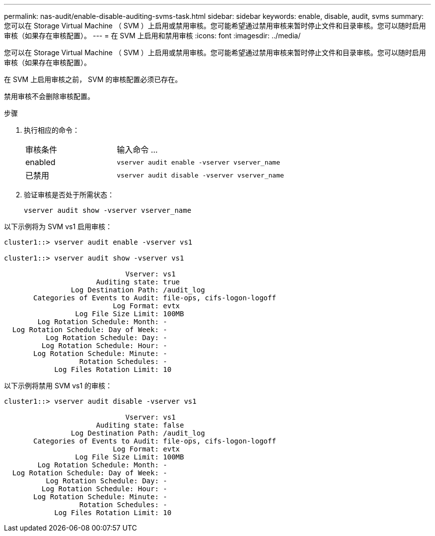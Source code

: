 ---
permalink: nas-audit/enable-disable-auditing-svms-task.html 
sidebar: sidebar 
keywords: enable, disable, audit, svms 
summary: 您可以在 Storage Virtual Machine （ SVM ）上启用或禁用审核。您可能希望通过禁用审核来暂时停止文件和目录审核。您可以随时启用审核（如果存在审核配置）。 
---
= 在 SVM 上启用和禁用审核
:icons: font
:imagesdir: ../media/


[role="lead"]
您可以在 Storage Virtual Machine （ SVM ）上启用或禁用审核。您可能希望通过禁用审核来暂时停止文件和目录审核。您可以随时启用审核（如果存在审核配置）。

在 SVM 上启用审核之前， SVM 的审核配置必须已存在。

禁用审核不会删除审核配置。

.步骤
. 执行相应的命令：
+
[cols="35,65"]
|===


| 审核条件 | 输入命令 ... 


 a| 
enabled
 a| 
`vserver audit enable -vserver vserver_name`



 a| 
已禁用
 a| 
`vserver audit disable -vserver vserver_name`

|===
. 验证审核是否处于所需状态：
+
`vserver audit show -vserver vserver_name`



以下示例将为 SVM vs1 启用审核：

[listing]
----
cluster1::> vserver audit enable -vserver vs1

cluster1::> vserver audit show -vserver vs1

                             Vserver: vs1
                      Auditing state: true
                Log Destination Path: /audit_log
       Categories of Events to Audit: file-ops, cifs-logon-logoff
                          Log Format: evtx
                 Log File Size Limit: 100MB
        Log Rotation Schedule: Month: -
  Log Rotation Schedule: Day of Week: -
          Log Rotation Schedule: Day: -
         Log Rotation Schedule: Hour: -
       Log Rotation Schedule: Minute: -
                  Rotation Schedules: -
            Log Files Rotation Limit: 10
----
以下示例将禁用 SVM vs1 的审核：

[listing]
----
cluster1::> vserver audit disable -vserver vs1

                             Vserver: vs1
                      Auditing state: false
                Log Destination Path: /audit_log
       Categories of Events to Audit: file-ops, cifs-logon-logoff
                          Log Format: evtx
                 Log File Size Limit: 100MB
        Log Rotation Schedule: Month: -
  Log Rotation Schedule: Day of Week: -
          Log Rotation Schedule: Day: -
         Log Rotation Schedule: Hour: -
       Log Rotation Schedule: Minute: -
                  Rotation Schedules: -
            Log Files Rotation Limit: 10
----